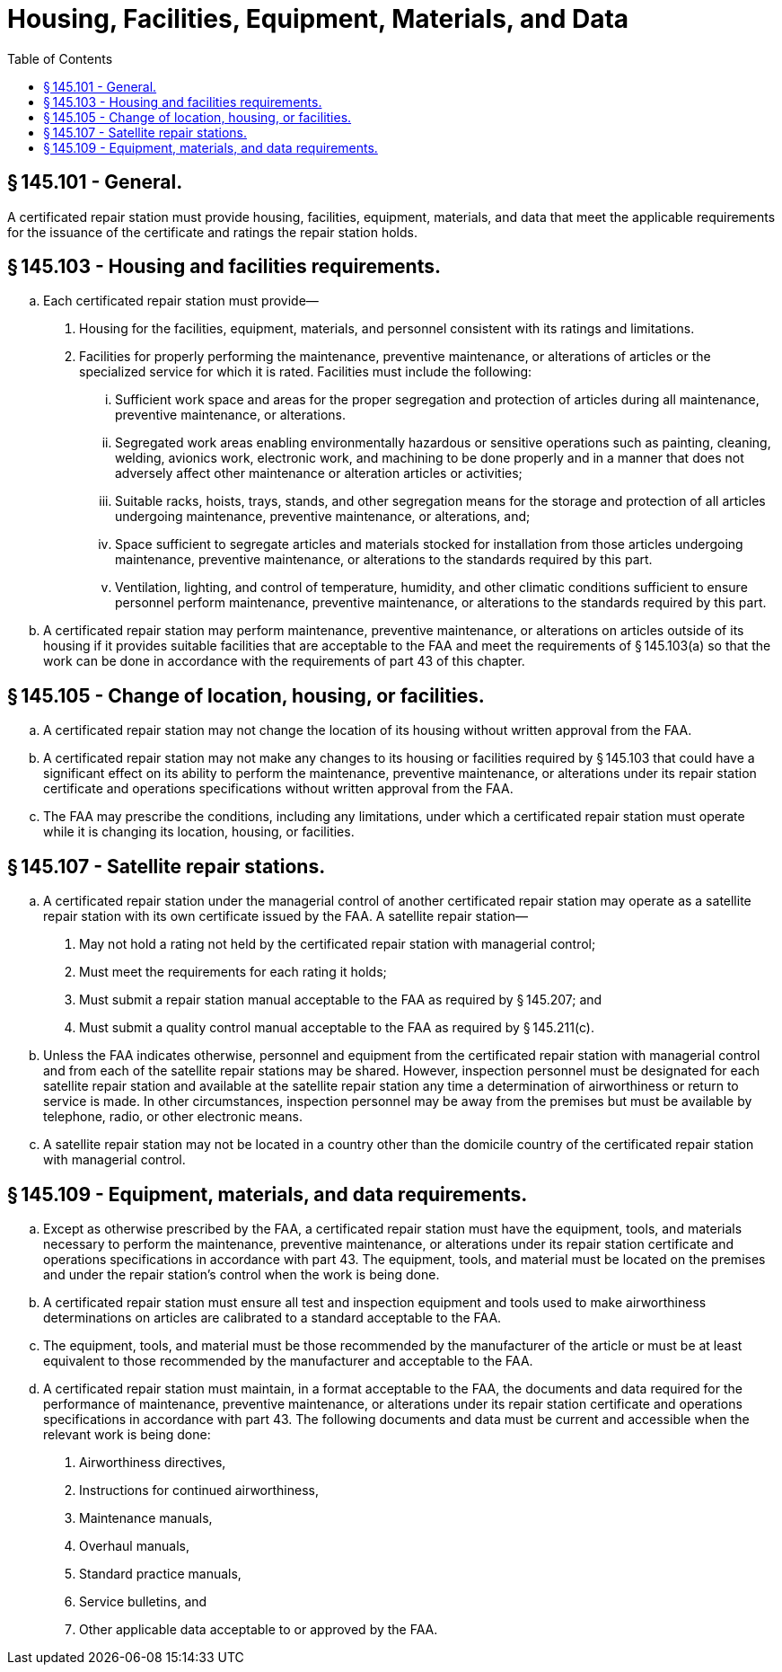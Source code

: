 # Housing, Facilities, Equipment, Materials, and Data
:toc:

## § 145.101 - General.

A certificated repair station must provide housing, facilities, equipment, materials, and data that meet the applicable requirements for the issuance of the certificate and ratings the repair station holds.

## § 145.103 - Housing and facilities requirements.

[loweralpha]
. Each certificated repair station must provide—
[arabic]
.. Housing for the facilities, equipment, materials, and personnel consistent with its ratings and limitations.
.. Facilities for properly performing the maintenance, preventive maintenance, or alterations of articles or the specialized service for which it is rated. Facilities must include the following:
[lowerroman]
... Sufficient work space and areas for the proper segregation and protection of articles during all maintenance, preventive maintenance, or alterations.
... Segregated work areas enabling environmentally hazardous or sensitive operations such as painting, cleaning, welding, avionics work, electronic work, and machining to be done properly and in a manner that does not adversely affect other maintenance or alteration articles or activities;
... Suitable racks, hoists, trays, stands, and other segregation means for the storage and protection of all articles undergoing maintenance, preventive maintenance, or alterations, and;
... Space sufficient to segregate articles and materials stocked for installation from those articles undergoing maintenance, preventive maintenance, or alterations to the standards required by this part.
... Ventilation, lighting, and control of temperature, humidity, and other climatic conditions sufficient to ensure personnel perform maintenance, preventive maintenance, or alterations to the standards required by this part.
. A certificated repair station may perform maintenance, preventive maintenance, or alterations on articles outside of its housing if it provides suitable facilities that are acceptable to the FAA and meet the requirements of § 145.103(a) so that the work can be done in accordance with the requirements of part 43 of this chapter.

## § 145.105 - Change of location, housing, or facilities.

[loweralpha]
. A certificated repair station may not change the location of its housing without written approval from the FAA.
. A certificated repair station may not make any changes to its housing or facilities required by § 145.103 that could have a significant effect on its ability to perform the maintenance, preventive maintenance, or alterations under its repair station certificate and operations specifications without written approval from the FAA.
. The FAA may prescribe the conditions, including any limitations, under which a certificated repair station must operate while it is changing its location, housing, or facilities.

## § 145.107 - Satellite repair stations.

[loweralpha]
. A certificated repair station under the managerial control of another certificated repair station may operate as a satellite repair station with its own certificate issued by the FAA. A satellite repair station—
[arabic]
.. May not hold a rating not held by the certificated repair station with managerial control;
.. Must meet the requirements for each rating it holds;
.. Must submit a repair station manual acceptable to the FAA as required by § 145.207; and
.. Must submit a quality control manual acceptable to the FAA as required by § 145.211(c).
. Unless the FAA indicates otherwise, personnel and equipment from the certificated repair station with managerial control and from each of the satellite repair stations may be shared. However, inspection personnel must be designated for each satellite repair station and available at the satellite repair station any time a determination of airworthiness or return to service is made. In other circumstances, inspection personnel may be away from the premises but must be available by telephone, radio, or other electronic means.
. A satellite repair station may not be located in a country other than the domicile country of the certificated repair station with managerial control.

## § 145.109 - Equipment, materials, and data requirements.

[loweralpha]
. Except as otherwise prescribed by the FAA, a certificated repair station must have the equipment, tools, and materials necessary to perform the maintenance, preventive maintenance, or alterations under its repair station certificate and operations specifications in accordance with part 43. The equipment, tools, and material must be located on the premises and under the repair station's control when the work is being done.
. A certificated repair station must ensure all test and inspection equipment and tools used to make airworthiness determinations on articles are calibrated to a standard acceptable to the FAA.
. The equipment, tools, and material must be those recommended by the manufacturer of the article or must be at least equivalent to those recommended by the manufacturer and acceptable to the FAA.
. A certificated repair station must maintain, in a format acceptable to the FAA, the documents and data required for the performance of maintenance, preventive maintenance, or alterations under its repair station certificate and operations specifications in accordance with part 43. The following documents and data must be current and accessible when the relevant work is being done:
[arabic]
.. Airworthiness directives,
.. Instructions for continued airworthiness,
.. Maintenance manuals,
.. Overhaul manuals,
.. Standard practice manuals,
.. Service bulletins, and
.. Other applicable data acceptable to or approved by the FAA.

